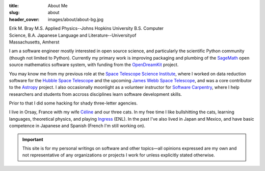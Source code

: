 :title: About Me
:slug: about
:header_cover: images/about/about-bg.jpg

.. figure:: images/about/myself.jpg
    :align: right
    :figwidth: 30%
    :alt: selfie

Erik M. Bray
M.S. Applied Physics--Johns Hopkins University
B.S. Computer Science, B.A. Japanese Language and Literature--Universityof Massachusetts, Amherst

I am a software engineer mostly interested in open source science, and
particularly the scientific Python community (though not limited to Python).
Currently my primary work is improving packaging and plumbing of the
`SageMath`_ open source mathematics software system, with funding from the
`OpenDreamKit`_ project.

You may know me from my previous role at the `Space Telescope Science
Institute`_, where I worked on data reduction software for the `Hubble Space
Telescope`_ and the upcoming `James Webb Space Telescope`_, and was a core
contributor to the `Astropy`_ project.  I also occasionally moonlight as a
volunteer instructor for `Software Carpentry`_, where I help researchers and
students from accross disciplines learn software development skills.

Prior to that I did some hacking for shady three-letter agencies.

I live in Orsay, France with my wife `Céline`_ and our three cats.  In my
free time I like bullshitting the cats, learning languages, theoretical
physics, and playing `Ingress`_ (ENL). In the past I've also lived in Japan
and Mexico, and have basic competence in Japanese and Spanish (French I'm
still working on).

.. important::

    This site is for my personal writings on software and other topics—all
    opinions expressed are my own and not representative of any organizations
    or projects I work for unless explicitly stated otherwise.

.. _SageMath: http://www.sagemath.org/
.. _OpenDreamKit: http://opendreamkit.org/
.. _Space Telescope Science Institute: http://www.stsci.edu
.. _Hubble Space Telescope: http://hubblesite.org/
.. _James Webb Space Telescope: http://webbtelescope.org/webb_telescope/
.. _Astropy: http://www.astropy.org/
.. _Software Carpentry: http://software-carpentry.org/
.. _Ingress: https://www.ingress.com/
.. _Céline: http://celineloup.com
